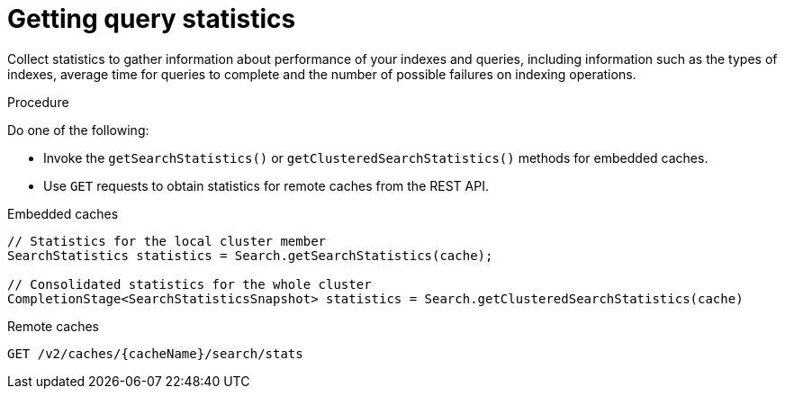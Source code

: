 [id='getting-query-statistics_{context}']
= Getting query statistics

Collect statistics to gather information about performance of your indexes and queries, including information such as the types of indexes, average time for queries to complete
and the number of possible failures on indexing operations.

.Procedure

Do one of the following:

* Invoke the `getSearchStatistics()` or `getClusteredSearchStatistics()` methods for embedded caches.
* Use `GET` requests to obtain statistics for remote caches from the REST API.

.Embedded caches
[source,java,options="nowrap",subs=attributes+,role="primary"]
----
// Statistics for the local cluster member
SearchStatistics statistics = Search.getSearchStatistics(cache);

// Consolidated statistics for the whole cluster
CompletionStage<SearchStatisticsSnapshot> statistics = Search.getClusteredSearchStatistics(cache)
----
.Remote caches
[source,options="nowrap",subs=attributes+,role="secondary"]
----
GET /v2/caches/{cacheName}/search/stats
----
